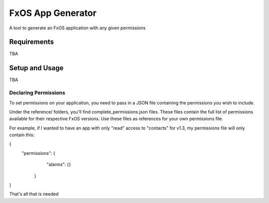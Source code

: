 ==================
FxOS App Generator
==================

A tool to generate an FxOS application with any given permissions

Requirements
============

TBA

Setup and Usage
===============

TBA

Declaring Permissions
---------------------

To set permissions on your application, you need to pass in a JSON file 
containing the permissions you wish to include.

Under the reference/ folders, you'll find complete_permissions.json files.
These files contain the full list of permissions available for their respective
FxOS versions. Use these files as references for your own permissions file.

For example, if I wanted to have an app with only "read" access to "contacts"
for v1.3, my permissions file will only contain this: 

{
  "permissions": {
    "alarms": {}
   }
}

That's all that is needed
